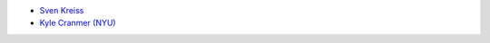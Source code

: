 - `Sven Kreiss <http://www.svenkreiss.com>`_
- `Kyle Cranmer (NYU) <http://www.theoryandpractice.org>`_
